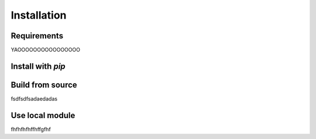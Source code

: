 Installation
============

Requirements
------------
YAOOOOOOOOOOOOOOOO


Install with *pip*
------------------


Build from source
-----------------
fsdfsdfsadaedadas

Use local module
----------------
fhfhfhfhffhffgfhf